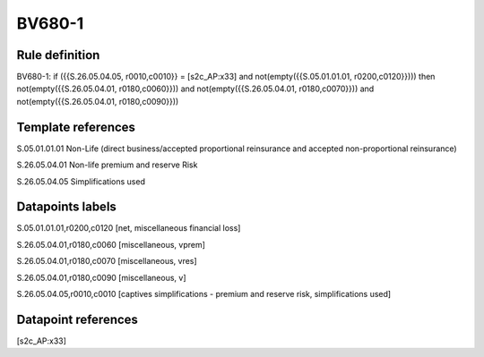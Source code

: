 =======
BV680-1
=======

Rule definition
---------------

BV680-1: if ({{S.26.05.04.05, r0010,c0010}} = [s2c_AP:x33] and not(empty({{S.05.01.01.01, r0200,c0120}}))) then not(empty({{S.26.05.04.01, r0180,c0060}})) and not(empty({{S.26.05.04.01, r0180,c0070}})) and not(empty({{S.26.05.04.01, r0180,c0090}}))


Template references
-------------------

S.05.01.01.01 Non-Life (direct business/accepted proportional reinsurance and accepted non-proportional reinsurance)

S.26.05.04.01 Non-life premium and reserve Risk

S.26.05.04.05 Simplifications used


Datapoints labels
-----------------

S.05.01.01.01,r0200,c0120 [net, miscellaneous financial loss]

S.26.05.04.01,r0180,c0060 [miscellaneous, vprem]

S.26.05.04.01,r0180,c0070 [miscellaneous, vres]

S.26.05.04.01,r0180,c0090 [miscellaneous, v]

S.26.05.04.05,r0010,c0010 [captives simplifications - premium and reserve risk, simplifications used]



Datapoint references
--------------------

[s2c_AP:x33]